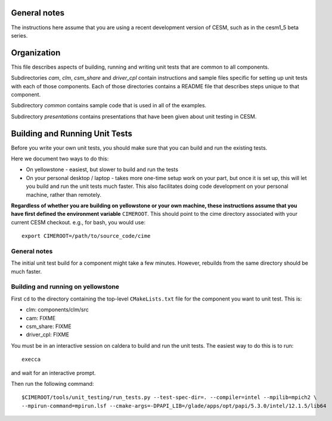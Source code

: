 General notes
=============

The instructions here assume that you are using a recent development version of
CESM, such as in the cesm1_5 beta series.

Organization
============

This file describes aspects of building, running and writing unit tests that are
common to all components.

Subdirectories *cam*, *clm*, *csm_share* and *driver_cpl* contain instructions
and sample files specific for setting up unit tests with each of those
components. Each of those directories contains a README file that describes
steps unique to that component.

Subdirectory *common* contains sample code that is used in all of the examples.

Subdirectory *presentations* contains presentations that have been given about
unit testing in CESM.

Building and Running Unit Tests
===============================

Before you write your own unit tests, you should make sure that you can build
and run the existing tests.

Here we document two ways to do this:

* On yellowstone - easiest, but slower to build and run the tests

* On your personal desktop / laptop - takes more one-time setup work on your
  part, but once it is set up, this will let you build and run the unit tests
  much faster. This also facilitates doing code development on your personal
  machine, rather than remotely.

**Regardless of whether you are building on yellowstone or your own machine,
these instructions assume that you have first defined the environment variable**
``CIMEROOT``. This should point to the cime directory associated with your
current CESM checkout. e.g., for bash, you would use::

  export CIMEROOT=/path/to/source_code/cime


General notes
-------------

The initial unit test build for a component might take a few minutes. However,
rebuilds from the same directory should be much faster.

Building and running on yellowstone
-----------------------------------

First ``cd`` to the directory containing the top-level ``CMakeLists.txt`` file
for the component you want to unit test. This is:

* clm: components/clm/src
* cam: FIXME
* csm_share: FIXME
* driver_cpl: FIXME

You must be in an interactive session on caldera to build and run the unit
tests. The easiest way to do this is to run::

  execca

and wait for an interactive prompt.

Then run the following command::

  $CIMEROOT/tools/unit_testing/run_tests.py --test-spec-dir=. --compiler=intel --mpilib=mpich2 \
  --mpirun-command=mpirun.lsf --cmake-args=-DPAPI_LIB=/glade/apps/opt/papi/5.3.0/intel/12.1.5/lib64
